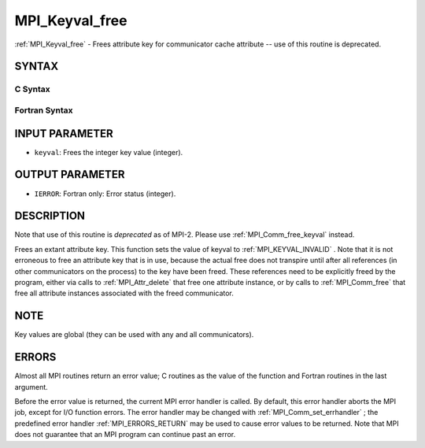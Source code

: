.. _MPI_Keyval_free:

MPI_Keyval_free
~~~~~~~~~~~~~~~
:ref:`MPI_Keyval_free`  - Frees attribute key for communicator cache
attribute -- use of this routine is deprecated.

SYNTAX
======

C Syntax
--------

.. code-block:: c
   :linenos:

   #include <mpi.h>
   int MPI_Keyval_free(int *keyval)

Fortran Syntax
--------------

.. code-block:: fortran
   :linenos:

   INCLUDE 'mpif.h'
   MPI_KEYVAL_FREE(KEYVAL, IERROR)
   	INTEGER	KEYVAL, IERROR

INPUT PARAMETER
===============

* ``keyval``: Frees the integer key value (integer). 

OUTPUT PARAMETER
================

* ``IERROR``: Fortran only: Error status (integer). 

DESCRIPTION
===========

Note that use of this routine is *deprecated* as of MPI-2. Please use
:ref:`MPI_Comm_free_keyval`  instead.

Frees an extant attribute key. This function sets the value of keyval to
:ref:`MPI_KEYVAL_INVALID` . Note that it is not erroneous to free an attribute
key that is in use, because the actual free does not transpire until
after all references (in other communicators on the process) to the key
have been freed. These references need to be explicitly freed by the
program, either via calls to :ref:`MPI_Attr_delete`  that free one attribute
instance, or by calls to :ref:`MPI_Comm_free`  that free all attribute instances
associated with the freed communicator.

NOTE
====

Key values are global (they can be used with any and all communicators).

ERRORS
======

Almost all MPI routines return an error value; C routines as the value
of the function and Fortran routines in the last argument.

Before the error value is returned, the current MPI error handler is
called. By default, this error handler aborts the MPI job, except for
I/O function errors. The error handler may be changed with
:ref:`MPI_Comm_set_errhandler` ; the predefined error handler :ref:`MPI_ERRORS_RETURN` 
may be used to cause error values to be returned. Note that MPI does not
guarantee that an MPI program can continue past an error.


.. seealso:: | :ref:`MPI_Keyval_create` | :ref:`MPI_Comm_free_keyval` 
